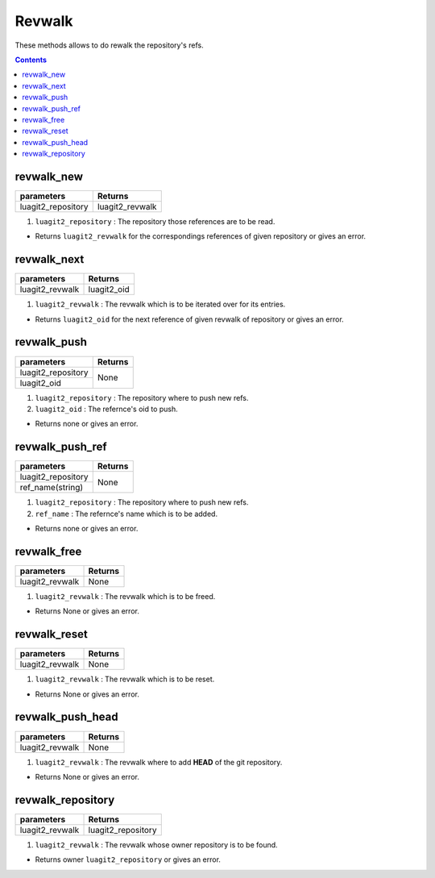 Revwalk
=======

These methods allows to do rewalk the repository's refs.

.. contents:: Contents
   :local:

revwalk_new
-----------

+---------------------------+---------------------------------+
| parameters                | Returns                         |
+===========================+=================================+
| luagit2_repository        | luagit2_revwalk                 |
+---------------------------+---------------------------------+

1. ``luagit2_repository`` : The repository those references are to be read.

* Returns ``luagit2_revwalk`` for the correspondings references of given repository or gives an error.

revwalk_next
------------

+---------------------------+---------------------------------+
| parameters                | Returns                         |
+===========================+=================================+
| luagit2_revwalk           | luagit2_oid                     |
+---------------------------+---------------------------------+

1. ``luagit2_revwalk`` : The revwalk which is to be iterated over for its entries.

* Returns ``luagit2_oid`` for the next reference of given revwalk of repository or gives an error.

revwalk_push
------------

+---------------------------+---------------------------------+
| parameters                | Returns                         |
+===========================+=================================+
| luagit2_repository        | None                            |
+---------------------------+                                 +
| luagit2_oid               |                                 |
+---------------------------+---------------------------------+

1. ``luagit2_repository`` : The repository where to push new refs.
2. ``luagit2_oid`` : The refernce's oid to push.

* Returns none or gives an error.

revwalk_push_ref
----------------

+---------------------------+---------------------------------+
| parameters                | Returns                         |
+===========================+=================================+
| luagit2_repository        | None                            |
+---------------------------+                                 +
| ref_name(string)          |                                 |
+---------------------------+---------------------------------+

1. ``luagit2_repository`` : The repository where to push new refs.
2. ``ref_name`` : The refernce's name which is to be added.

* Returns none or gives an error.

revwalk_free
------------

+---------------------------+---------------------------------+
| parameters                | Returns                         |
+===========================+=================================+
| luagit2_revwalk           | None                            |
+---------------------------+---------------------------------+

1. ``luagit2_revwalk`` : The revwalk which is to be freed.

* Returns None or gives an error.

revwalk_reset
-------------

+---------------------------+---------------------------------+
| parameters                | Returns                         |
+===========================+=================================+
| luagit2_revwalk           | None                            |
+---------------------------+---------------------------------+

1. ``luagit2_revwalk`` : The revwalk which is to be reset.

* Returns None or gives an error.

revwalk_push_head
-----------------

+---------------------------+---------------------------------+
| parameters                | Returns                         |
+===========================+=================================+
| luagit2_revwalk           | None                            |
+---------------------------+---------------------------------+

1. ``luagit2_revwalk`` : The revwalk where to add **HEAD** of the git repository.

* Returns None or gives an error.

revwalk_repository
------------------

+---------------------------+---------------------------------+
| parameters                | Returns                         |
+===========================+=================================+
| luagit2_revwalk           | luagit2_repository              |
+---------------------------+---------------------------------+

1. ``luagit2_revwalk`` : The revwalk whose owner repository is to be found.

* Returns owner ``luagit2_repository`` or gives an error.
